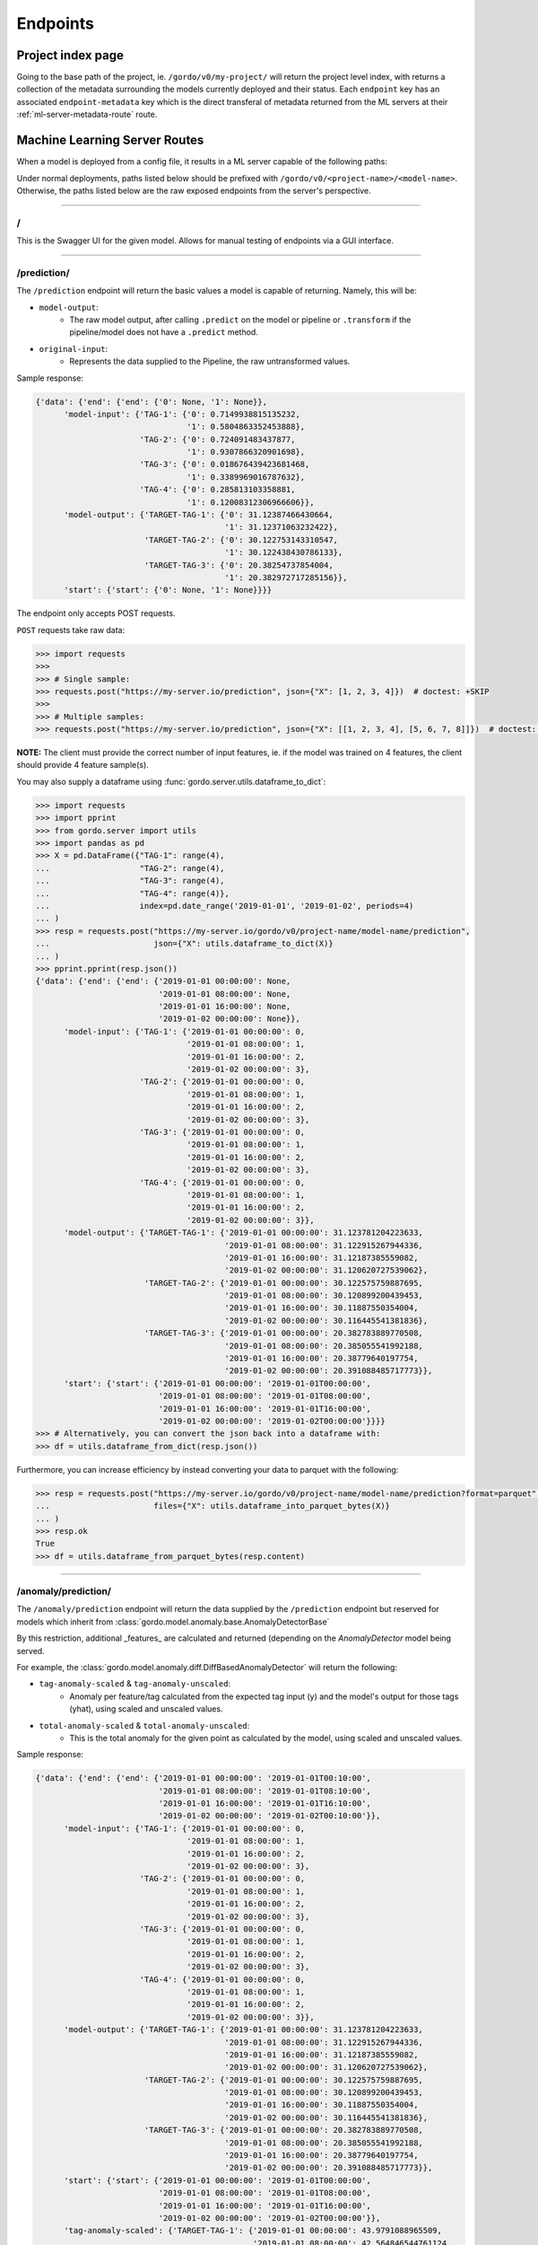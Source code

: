 Endpoints
---------

==================
Project index page
==================

Going to the base path of the project, ie. ``/gordo/v0/my-project/`` will return the
project level index, with returns a collection of the metadata surrounding the models currently deployed and their status.
Each ``endpoint`` key has an associated ``endpoint-metadata`` key which is the direct transferal of metadata returned from
the ML servers at their :ref:`ml-server-metadata-route` route.

==============================
Machine Learning Server Routes
==============================

When a model is deployed from a config file, it results in a ML
server capable of the following paths:

Under normal deployments, paths listed below should be prefixed with ``/gordo/v0/<project-name>/<model-name>``.
Otherwise, the paths listed below are the raw exposed endpoints from the server's perspective.

----

/
=

This is the Swagger UI for the given model. Allows for manual testing of endpoints via a GUI interface.

----

.. _prediction-endpoint:

/prediction/
============

The ``/prediction`` endpoint will return the basic values a model
is capable of returning. Namely, this will be:

- ``model-output``:
    - The raw model output, after calling ``.predict`` on the model or pipeline
      or ``.transform`` if the pipeline/model does not have a ``.predict`` method.
- ``original-input``:
    - Represents the data supplied to the Pipeline, the raw untransformed values.

Sample response:

.. code-block:: python

    {'data': {'end': {'end': {'0': None, '1': None}},
          'model-input': {'TAG-1': {'0': 0.7149938815135232,
                                    '1': 0.5804863352453888},
                          'TAG-2': {'0': 0.724091483437877,
                                    '1': 0.9307866320901698},
                          'TAG-3': {'0': 0.018676439423681468,
                                    '1': 0.3389969016787632},
                          'TAG-4': {'0': 0.285813103358881,
                                    '1': 0.12008312306966606}},
          'model-output': {'TARGET-TAG-1': {'0': 31.12387466430664,
                                            '1': 31.12371063232422},
                           'TARGET-TAG-2': {'0': 30.122753143310547,
                                            '1': 30.122438430786133},
                           'TARGET-TAG-3': {'0': 20.38254737854004,
                                            '1': 20.382972717285156}},
          'start': {'start': {'0': None, '1': None}}}}



The endpoint only accepts POST requests.

``POST`` requests take raw data:

.. code-block:: python

    >>> import requests
    >>>
    >>> # Single sample:
    >>> requests.post("https://my-server.io/prediction", json={"X": [1, 2, 3, 4]})  # doctest: +SKIP
    >>>
    >>> # Multiple samples:
    >>> requests.post("https://my-server.io/prediction", json={"X": [[1, 2, 3, 4], [5, 6, 7, 8]]})  # doctest: +SKIP

**NOTE:** The client must provide the correct number of input features, ie. if the model was trained on 4 features,
the client should provide 4 feature sample(s).

You may also supply a dataframe using :func:`gordo.server.utils.dataframe_to_dict`:

.. code-block:: python

    >>> import requests
    >>> import pprint
    >>> from gordo.server import utils
    >>> import pandas as pd
    >>> X = pd.DataFrame({"TAG-1": range(4),
    ...                   "TAG-2": range(4),
    ...                   "TAG-3": range(4),
    ...                   "TAG-4": range(4)},
    ...                   index=pd.date_range('2019-01-01', '2019-01-02', periods=4)
    ... )
    >>> resp = requests.post("https://my-server.io/gordo/v0/project-name/model-name/prediction",
    ...                      json={"X": utils.dataframe_to_dict(X)}
    ... )
    >>> pprint.pprint(resp.json())
    {'data': {'end': {'end': {'2019-01-01 00:00:00': None,
                              '2019-01-01 08:00:00': None,
                              '2019-01-01 16:00:00': None,
                              '2019-01-02 00:00:00': None}},
          'model-input': {'TAG-1': {'2019-01-01 00:00:00': 0,
                                    '2019-01-01 08:00:00': 1,
                                    '2019-01-01 16:00:00': 2,
                                    '2019-01-02 00:00:00': 3},
                          'TAG-2': {'2019-01-01 00:00:00': 0,
                                    '2019-01-01 08:00:00': 1,
                                    '2019-01-01 16:00:00': 2,
                                    '2019-01-02 00:00:00': 3},
                          'TAG-3': {'2019-01-01 00:00:00': 0,
                                    '2019-01-01 08:00:00': 1,
                                    '2019-01-01 16:00:00': 2,
                                    '2019-01-02 00:00:00': 3},
                          'TAG-4': {'2019-01-01 00:00:00': 0,
                                    '2019-01-01 08:00:00': 1,
                                    '2019-01-01 16:00:00': 2,
                                    '2019-01-02 00:00:00': 3}},
          'model-output': {'TARGET-TAG-1': {'2019-01-01 00:00:00': 31.123781204223633,
                                            '2019-01-01 08:00:00': 31.122915267944336,
                                            '2019-01-01 16:00:00': 31.12187385559082,
                                            '2019-01-02 00:00:00': 31.120620727539062},
                           'TARGET-TAG-2': {'2019-01-01 00:00:00': 30.122575759887695,
                                            '2019-01-01 08:00:00': 30.120899200439453,
                                            '2019-01-01 16:00:00': 30.11887550354004,
                                            '2019-01-02 00:00:00': 30.116445541381836},
                           'TARGET-TAG-3': {'2019-01-01 00:00:00': 20.382783889770508,
                                            '2019-01-01 08:00:00': 20.385055541992188,
                                            '2019-01-01 16:00:00': 20.38779640197754,
                                            '2019-01-02 00:00:00': 20.391088485717773}},
          'start': {'start': {'2019-01-01 00:00:00': '2019-01-01T00:00:00',
                              '2019-01-01 08:00:00': '2019-01-01T08:00:00',
                              '2019-01-01 16:00:00': '2019-01-01T16:00:00',
                              '2019-01-02 00:00:00': '2019-01-02T00:00:00'}}}}
    >>> # Alternatively, you can convert the json back into a dataframe with:
    >>> df = utils.dataframe_from_dict(resp.json())

Furthermore, you can increase efficiency by instead converting your data to parquet with the following:

.. code-block:: python

    >>> resp = requests.post("https://my-server.io/gordo/v0/project-name/model-name/prediction?format=parquet",  # <- note the '?format=parquet'
    ...                      files={"X": utils.dataframe_into_parquet_bytes(X)}
    ... )
    >>> resp.ok
    True
    >>> df = utils.dataframe_from_parquet_bytes(resp.content)


----

/anomaly/prediction/
====================

The ``/anomaly/prediction`` endpoint will return the data supplied by the ``/prediction`` endpoint
but reserved for models which inherit from :class:`gordo.model.anomaly.base.AnomalyDetectorBase`

By this restriction, additional _features_ are calculated and returned (depending on the `AnomalyDetector` model being served.

For example, the :class:`gordo.model.anomaly.diff.DiffBasedAnomalyDetector` will return the following:

- ``tag-anomaly-scaled`` & ``tag-anomaly-unscaled``:
    - Anomaly per feature/tag calculated from the expected tag input (y) and the model's output for those tags (yhat),
      using scaled and unscaled values.
- ``total-anomaly-scaled`` & ``total-anomaly-unscaled``:
    - This is the total anomaly for the given point as calculated by the model, using scaled and unscaled values.

Sample response:

.. code-block:: python

    {'data': {'end': {'end': {'2019-01-01 00:00:00': '2019-01-01T00:10:00',
                              '2019-01-01 08:00:00': '2019-01-01T08:10:00',
                              '2019-01-01 16:00:00': '2019-01-01T16:10:00',
                              '2019-01-02 00:00:00': '2019-01-02T00:10:00'}},
          'model-input': {'TAG-1': {'2019-01-01 00:00:00': 0,
                                    '2019-01-01 08:00:00': 1,
                                    '2019-01-01 16:00:00': 2,
                                    '2019-01-02 00:00:00': 3},
                          'TAG-2': {'2019-01-01 00:00:00': 0,
                                    '2019-01-01 08:00:00': 1,
                                    '2019-01-01 16:00:00': 2,
                                    '2019-01-02 00:00:00': 3},
                          'TAG-3': {'2019-01-01 00:00:00': 0,
                                    '2019-01-01 08:00:00': 1,
                                    '2019-01-01 16:00:00': 2,
                                    '2019-01-02 00:00:00': 3},
                          'TAG-4': {'2019-01-01 00:00:00': 0,
                                    '2019-01-01 08:00:00': 1,
                                    '2019-01-01 16:00:00': 2,
                                    '2019-01-02 00:00:00': 3}},
          'model-output': {'TARGET-TAG-1': {'2019-01-01 00:00:00': 31.123781204223633,
                                            '2019-01-01 08:00:00': 31.122915267944336,
                                            '2019-01-01 16:00:00': 31.12187385559082,
                                            '2019-01-02 00:00:00': 31.120620727539062},
                           'TARGET-TAG-2': {'2019-01-01 00:00:00': 30.122575759887695,
                                            '2019-01-01 08:00:00': 30.120899200439453,
                                            '2019-01-01 16:00:00': 30.11887550354004,
                                            '2019-01-02 00:00:00': 30.116445541381836},
                           'TARGET-TAG-3': {'2019-01-01 00:00:00': 20.382783889770508,
                                            '2019-01-01 08:00:00': 20.385055541992188,
                                            '2019-01-01 16:00:00': 20.38779640197754,
                                            '2019-01-02 00:00:00': 20.391088485717773}},
          'start': {'start': {'2019-01-01 00:00:00': '2019-01-01T00:00:00',
                              '2019-01-01 08:00:00': '2019-01-01T08:00:00',
                              '2019-01-01 16:00:00': '2019-01-01T16:00:00',
                              '2019-01-02 00:00:00': '2019-01-02T00:00:00'}},
          'tag-anomaly-scaled': {'TARGET-TAG-1': {'2019-01-01 00:00:00': 43.9791088965509,
                                                  '2019-01-01 08:00:00': 42.564846544761124,
                                                  '2019-01-01 16:00:00': 41.15033623847873,
                                                  '2019-01-02 00:00:00': 39.73552676971069},
                                 'TARGET-TAG-2': {'2019-01-01 00:00:00': 42.73147969197182,
                                                  '2019-01-01 08:00:00': 41.310514834943056,
                                                  '2019-01-01 16:00:00': 39.88905753340811,
                                                  '2019-01-02 00:00:00': 38.46702390945659},
                                 'TARGET-TAG-3': {'2019-01-01 00:00:00': 26.2922285259887,
                                                  '2019-01-01 08:00:00': 25.005235450434874,
                                                  '2019-01-01 16:00:00': 23.71884761692332,
                                                  '2019-01-02 00:00:00': 22.43317081979476}},
          'total-anomaly-scaled': {'total-anomaly-scaled': {'2019-01-01 00:00:00': 66.71898273252445,
                                                            '2019-01-01 08:00:00': 64.37069672792737,
                                                            '2019-01-01 16:00:00': 62.024759698996235,
                                                            '2019-01-02 00:00:00': 59.68141393388054}}},
    'time-seconds': '0.1623'}



This endpoint accepts only ``POST`` requests.
Model requests are exactly the same as :ref:`prediction-endpoint`, but will require a ``y`` to compare the anomaly
against.

----

/download-model/
================

Returns the current model being served. Loadable via ``gordo.serializer.loads(downloaded_bytes)``

----

.. _ml-server-metadata-route:

/metadata/
==========

Various metadata surrounding the current model and environment.

